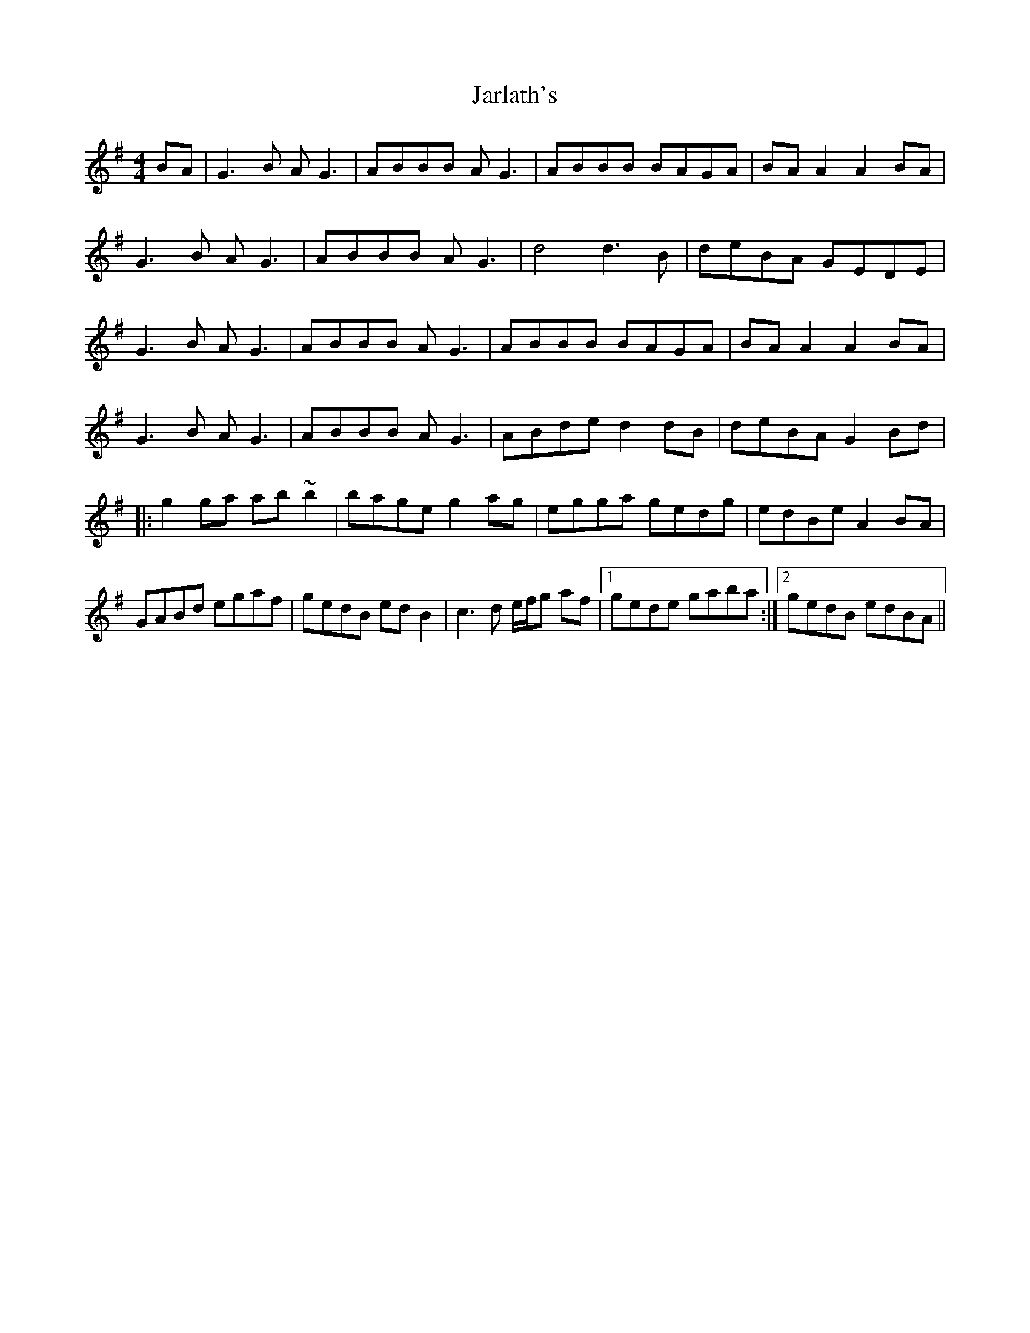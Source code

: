 X: 19622
T: Jarlath's
R: reel
M: 4/4
K: Gmajor
BA|G3B AG3|ABBB AG3|ABBB BAGA|BAA2 A2 BA|
G3B AG3|ABBB AG3|d4 d3B|deBA GEDE|
G3B AG3|ABBB AG3|ABBB BAGA|BAA2 A2 BA|
G3B AG3|ABBB AG3|ABde d2dB|deBA G2 Bd|
|:g2ga ab~b2|bage g2ag|egga gedg|edBe A2 BA|
GABd egaf|gedB edB2|c3d e/f/g af|1 gede gaba:|2 gedB edBA||

